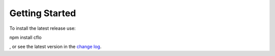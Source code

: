 Getting Started
++++++++++

To install the latest release use::

npm install cflo

, or see the latest version in the `change log <https://compressible-flow.readthedocs.io/en/latest/change-log.html/>`_. 




